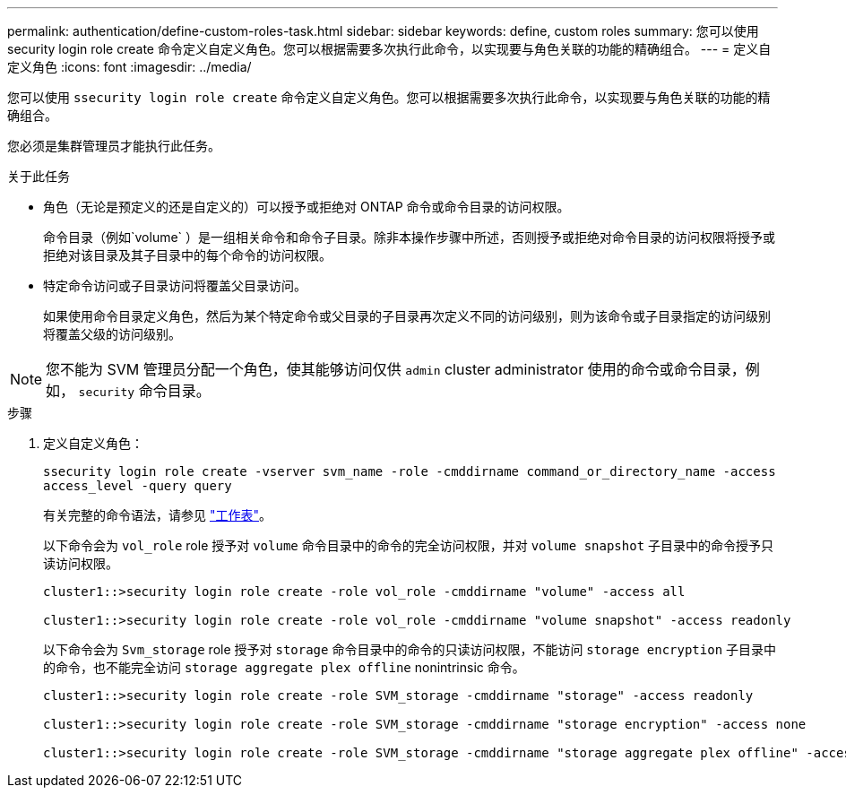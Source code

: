 ---
permalink: authentication/define-custom-roles-task.html 
sidebar: sidebar 
keywords: define, custom roles 
summary: 您可以使用 security login role create 命令定义自定义角色。您可以根据需要多次执行此命令，以实现要与角色关联的功能的精确组合。 
---
= 定义自定义角色
:icons: font
:imagesdir: ../media/


[role="lead"]
您可以使用 `ssecurity login role create` 命令定义自定义角色。您可以根据需要多次执行此命令，以实现要与角色关联的功能的精确组合。

您必须是集群管理员才能执行此任务。

.关于此任务
* 角色（无论是预定义的还是自定义的）可以授予或拒绝对 ONTAP 命令或命令目录的访问权限。
+
命令目录（例如`volume` ）是一组相关命令和命令子目录。除非本操作步骤中所述，否则授予或拒绝对命令目录的访问权限将授予或拒绝对该目录及其子目录中的每个命令的访问权限。

* 特定命令访问或子目录访问将覆盖父目录访问。
+
如果使用命令目录定义角色，然后为某个特定命令或父目录的子目录再次定义不同的访问级别，则为该命令或子目录指定的访问级别将覆盖父级的访问级别。



[NOTE]
====
您不能为 SVM 管理员分配一个角色，使其能够访问仅供 `admin` cluster administrator 使用的命令或命令目录，例如， `security` 命令目录。

====
.步骤
. 定义自定义角色：
+
`ssecurity login role create -vserver svm_name -role -cmddirname command_or_directory_name -access access_level -query query`

+
有关完整的命令语法，请参见 link:config-worksheets-reference.html["工作表"]。

+
以下命令会为 `vol_role` role 授予对 `volume` 命令目录中的命令的完全访问权限，并对 `volume snapshot` 子目录中的命令授予只读访问权限。

+
[listing]
----
cluster1::>security login role create -role vol_role -cmddirname "volume" -access all

cluster1::>security login role create -role vol_role -cmddirname "volume snapshot" -access readonly
----
+
以下命令会为 `Svm_storage` role 授予对 `storage` 命令目录中的命令的只读访问权限，不能访问 `storage encryption` 子目录中的命令，也不能完全访问 `storage aggregate plex offline` nonintrinsic 命令。

+
[listing]
----
cluster1::>security login role create -role SVM_storage -cmddirname "storage" -access readonly

cluster1::>security login role create -role SVM_storage -cmddirname "storage encryption" -access none

cluster1::>security login role create -role SVM_storage -cmddirname "storage aggregate plex offline" -access all
----

